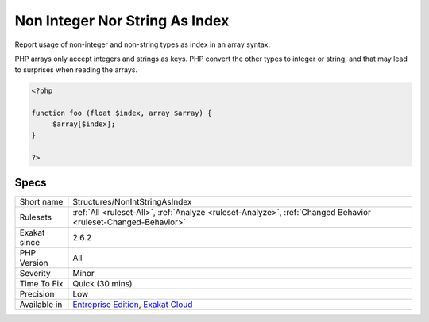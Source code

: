 .. _structures-nonintstringasindex:

.. _non-integer-nor-string-as-index:

Non Integer Nor String As Index
+++++++++++++++++++++++++++++++

.. meta::
	:description:
		Non Integer Nor String As Index: Report usage of non-integer and non-string types as index in an array syntax.
	:twitter:card: summary_large_image
	:twitter:site: @exakat
	:twitter:title: Non Integer Nor String As Index
	:twitter:description: Non Integer Nor String As Index: Report usage of non-integer and non-string types as index in an array syntax
	:twitter:creator: @exakat
	:twitter:image:src: https://www.exakat.io/wp-content/uploads/2020/06/logo-exakat.png
	:og:image: https://www.exakat.io/wp-content/uploads/2020/06/logo-exakat.png
	:og:title: Non Integer Nor String As Index
	:og:type: article
	:og:description: Report usage of non-integer and non-string types as index in an array syntax
	:og:url: https://php-tips.readthedocs.io/en/latest/tips/Structures/NonIntStringAsIndex.html
	:og:locale: en
Report usage of non-integer and non-string types as index in an array syntax.

PHP arrays only accept integers and strings as keys. PHP convert the other types to integer or string, and that may lead to surprises when reading the arrays.

.. code-block:: php
   
   <?php
   
   function foo (float $index, array $array) {
   	$array[$index];
   }
   
   ?>

Specs
_____

+--------------+-------------------------------------------------------------------------------------------------------------------------+
| Short name   | Structures/NonIntStringAsIndex                                                                                          |
+--------------+-------------------------------------------------------------------------------------------------------------------------+
| Rulesets     | :ref:`All <ruleset-All>`, :ref:`Analyze <ruleset-Analyze>`, :ref:`Changed Behavior <ruleset-Changed-Behavior>`          |
+--------------+-------------------------------------------------------------------------------------------------------------------------+
| Exakat since | 2.6.2                                                                                                                   |
+--------------+-------------------------------------------------------------------------------------------------------------------------+
| PHP Version  | All                                                                                                                     |
+--------------+-------------------------------------------------------------------------------------------------------------------------+
| Severity     | Minor                                                                                                                   |
+--------------+-------------------------------------------------------------------------------------------------------------------------+
| Time To Fix  | Quick (30 mins)                                                                                                         |
+--------------+-------------------------------------------------------------------------------------------------------------------------+
| Precision    | Low                                                                                                                     |
+--------------+-------------------------------------------------------------------------------------------------------------------------+
| Available in | `Entreprise Edition <https://www.exakat.io/entreprise-edition>`_, `Exakat Cloud <https://www.exakat.io/exakat-cloud/>`_ |
+--------------+-------------------------------------------------------------------------------------------------------------------------+


